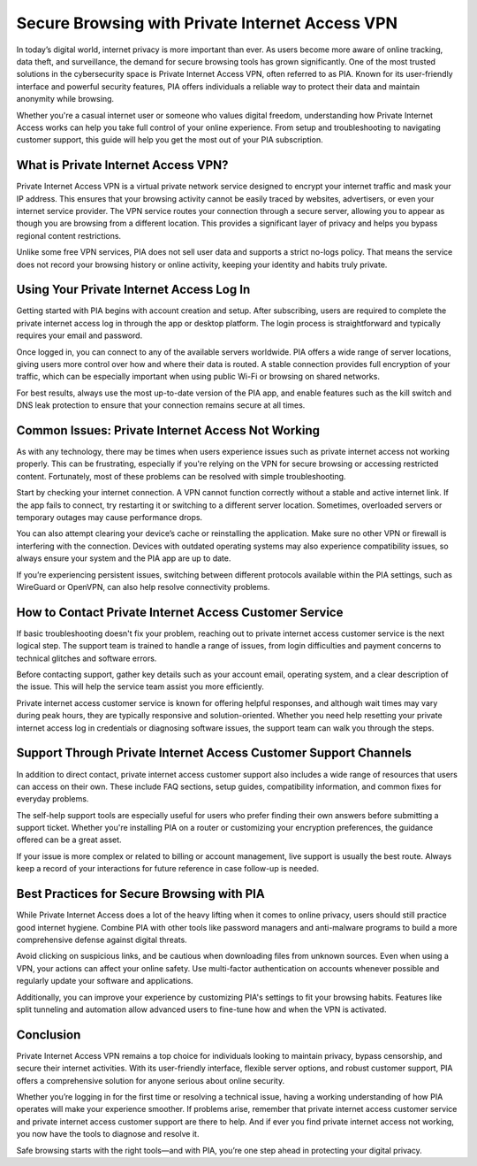 Secure Browsing with Private Internet Access VPN
================================================

In today’s digital world, internet privacy is more important than ever. As users become more aware of online tracking, data theft, and surveillance, the demand for secure browsing tools has grown significantly. One of the most trusted solutions in the cybersecurity space is Private Internet Access VPN, often referred to as PIA. Known for its user-friendly interface and powerful security features, PIA offers individuals a reliable way to protect their data and maintain anonymity while browsing.

.. image:: start.png
   :alt: My Project Logo
   :width: 400px
   :align: center
   :target: https://getchatsupport.live/


  
Whether you're a casual internet user or someone who values digital freedom, understanding how Private Internet Access works can help you take full control of your online experience. From setup and troubleshooting to navigating customer support, this guide will help you get the most out of your PIA subscription.

What is Private Internet Access VPN?
------------------------------------

Private Internet Access VPN is a virtual private network service designed to encrypt your internet traffic and mask your IP address. This ensures that your browsing activity cannot be easily traced by websites, advertisers, or even your internet service provider. The VPN service routes your connection through a secure server, allowing you to appear as though you are browsing from a different location. This provides a significant layer of privacy and helps you bypass regional content restrictions.

Unlike some free VPN services, PIA does not sell user data and supports a strict no-logs policy. That means the service does not record your browsing history or online activity, keeping your identity and habits truly private.

Using Your Private Internet Access Log In
-----------------------------------------

Getting started with PIA begins with account creation and setup. After subscribing, users are required to complete the private internet access log in through the app or desktop platform. The login process is straightforward and typically requires your email and password.

Once logged in, you can connect to any of the available servers worldwide. PIA offers a wide range of server locations, giving users more control over how and where their data is routed. A stable connection provides full encryption of your traffic, which can be especially important when using public Wi-Fi or browsing on shared networks.

For best results, always use the most up-to-date version of the PIA app, and enable features such as the kill switch and DNS leak protection to ensure that your connection remains secure at all times.

Common Issues: Private Internet Access Not Working
--------------------------------------------------

As with any technology, there may be times when users experience issues such as private internet access not working properly. This can be frustrating, especially if you're relying on the VPN for secure browsing or accessing restricted content. Fortunately, most of these problems can be resolved with simple troubleshooting.

Start by checking your internet connection. A VPN cannot function correctly without a stable and active internet link. If the app fails to connect, try restarting it or switching to a different server location. Sometimes, overloaded servers or temporary outages may cause performance drops.

You can also attempt clearing your device’s cache or reinstalling the application. Make sure no other VPN or firewall is interfering with the connection. Devices with outdated operating systems may also experience compatibility issues, so always ensure your system and the PIA app are up to date.

If you’re experiencing persistent issues, switching between different protocols available within the PIA settings, such as WireGuard or OpenVPN, can also help resolve connectivity problems.

How to Contact Private Internet Access Customer Service
-------------------------------------------------------

If basic troubleshooting doesn't fix your problem, reaching out to private internet access customer service is the next logical step. The support team is trained to handle a range of issues, from login difficulties and payment concerns to technical glitches and software errors.

Before contacting support, gather key details such as your account email, operating system, and a clear description of the issue. This will help the service team assist you more efficiently.

Private internet access customer service is known for offering helpful responses, and although wait times may vary during peak hours, they are typically responsive and solution-oriented. Whether you need help resetting your private internet access log in credentials or diagnosing software issues, the support team can walk you through the steps.

Support Through Private Internet Access Customer Support Channels
-----------------------------------------------------------------

In addition to direct contact, private internet access customer support also includes a wide range of resources that users can access on their own. These include FAQ sections, setup guides, compatibility information, and common fixes for everyday problems.

The self-help support tools are especially useful for users who prefer finding their own answers before submitting a support ticket. Whether you're installing PIA on a router or customizing your encryption preferences, the guidance offered can be a great asset.

If your issue is more complex or related to billing or account management, live support is usually the best route. Always keep a record of your interactions for future reference in case follow-up is needed.

Best Practices for Secure Browsing with PIA
-------------------------------------------

While Private Internet Access does a lot of the heavy lifting when it comes to online privacy, users should still practice good internet hygiene. Combine PIA with other tools like password managers and anti-malware programs to build a more comprehensive defense against digital threats.

Avoid clicking on suspicious links, and be cautious when downloading files from unknown sources. Even when using a VPN, your actions can affect your online safety. Use multi-factor authentication on accounts whenever possible and regularly update your software and applications.

Additionally, you can improve your experience by customizing PIA's settings to fit your browsing habits. Features like split tunneling and automation allow advanced users to fine-tune how and when the VPN is activated.

Conclusion
----------

Private Internet Access VPN remains a top choice for individuals looking to maintain privacy, bypass censorship, and secure their internet activities. With its user-friendly interface, flexible server options, and robust customer support, PIA offers a comprehensive solution for anyone serious about online security.

Whether you’re logging in for the first time or resolving a technical issue, having a working understanding of how PIA operates will make your experience smoother. If problems arise, remember that private internet access customer service and private internet access customer support are there to help. And if ever you find private internet access not working, you now have the tools to diagnose and resolve it.

Safe browsing starts with the right tools—and with PIA, you’re one step ahead in protecting your digital privacy.
